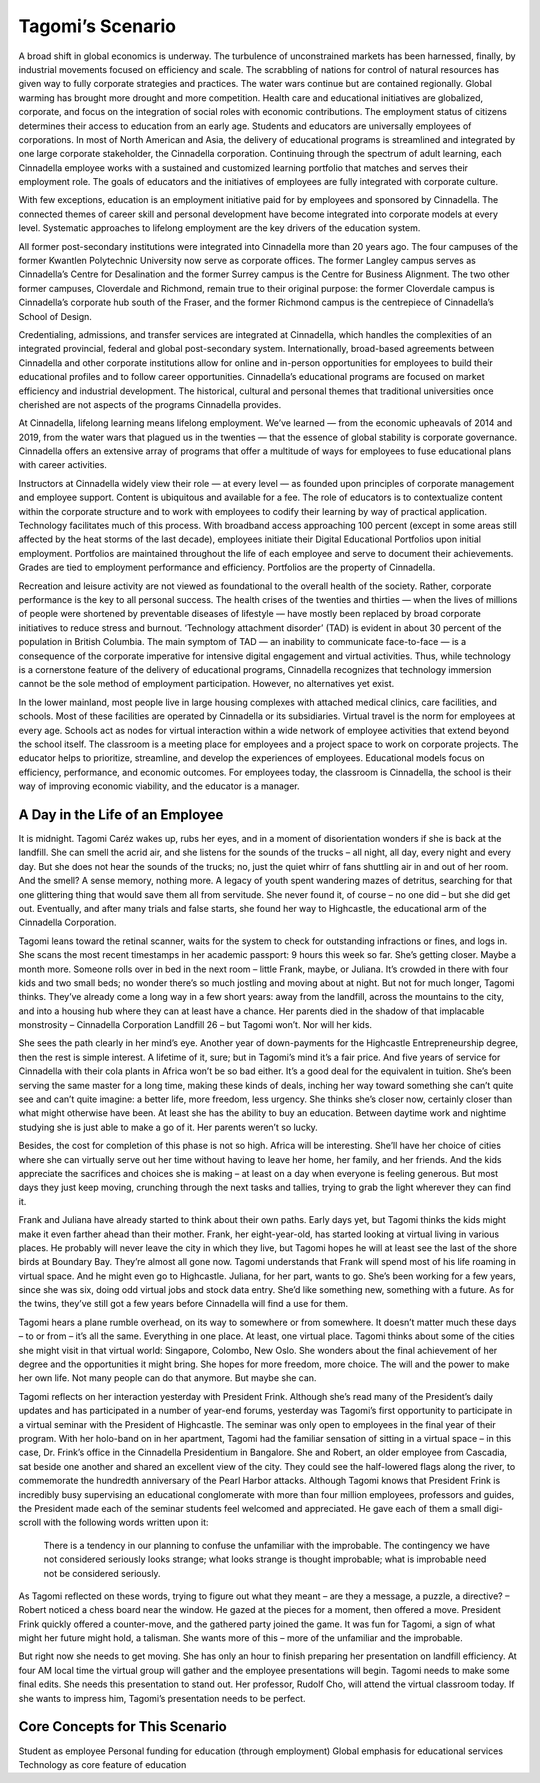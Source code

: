 Tagomi’s Scenario
=================

A broad shift in global economics is underway. The turbulence of unconstrained
markets has been harnessed, finally, by industrial movements focused on
efficiency and scale. The scrabbling of nations for control of natural
resources has given way to fully corporate strategies and practices. The water
wars continue but are contained regionally. Global warming has brought more
drought and more competition. Health care and educational initiatives are
globalized, corporate, and focus on the integration of social roles with
economic contributions. The employment status of citizens determines their
access to education from an early age. Students and educators are universally
employees of corporations. In most of North American and Asia, the delivery of
educational programs is streamlined and integrated by one large corporate
stakeholder, the Cinnadella corporation. Continuing through the spectrum of
adult learning, each Cinnadella employee works with a sustained and customized
learning portfolio that matches and serves their employment role. The goals of
educators and the initiatives of employees are fully integrated with corporate
culture.

With few exceptions, education is an employment initiative paid for by
employees and sponsored by Cinnadella. The connected themes of career skill and
personal development have become integrated into corporate models at every
level. Systematic approaches to lifelong employment are the key drivers of the
education system.

All former post-secondary institutions were integrated into Cinnadella more
than 20 years ago. The four campuses of the former Kwantlen Polytechnic
University now serve as corporate offices. The former Langley campus serves as
Cinnadella’s Centre for Desalination and the former Surrey campus is the Centre
for Business Alignment. The two other former campuses, Cloverdale and Richmond,
remain true to their original purpose: the former Cloverdale campus is
Cinnadella’s corporate hub south of the Fraser, and the former Richmond campus
is the centrepiece of Cinnadella’s School of Design.

Credentialing, admissions, and transfer services are integrated at Cinnadella,
which handles the complexities of an integrated provincial, federal and global
post-secondary system. Internationally, broad-based agreements between
Cinnadella and other corporate institutions allow for online and in-person
opportunities for employees to build their educational profiles and to follow
career opportunities. Cinnadella’s educational programs are focused on market
efficiency and industrial development. The historical, cultural and personal
themes that traditional universities once cherished are not aspects of the
programs Cinnadella provides.

At Cinnadella, lifelong learning means lifelong employment. We’ve learned —
from the economic upheavals of 2014 and 2019, from the water wars that plagued
us in the twenties — that the essence of global stability is corporate
governance. Cinnadella offers an extensive array of programs that offer a
multitude of ways for employees to fuse educational plans with career
activities.

Instructors at Cinnadella widely view their role — at every level — as founded
upon principles of corporate management and employee support. Content is
ubiquitous and available for a fee. The role of educators is to contextualize
content within the corporate structure and to work with employees to codify
their learning by way of practical application. Technology facilitates much of
this process. With broadband access approaching 100 percent (except in some
areas still affected by the heat storms of the last decade), employees initiate
their Digital Educational Portfolios upon initial employment. Portfolios are
maintained throughout the life of each employee and serve to document their
achievements. Grades are tied to employment performance and efficiency.
Portfolios are the property of Cinnadella.  

Recreation and leisure activity are not viewed as foundational to the overall
health of the society. Rather, corporate performance is the key to all personal
success. The health crises of the twenties and thirties — when the lives of
millions of people were shortened by preventable diseases of lifestyle — have
mostly been replaced by broad corporate initiatives to reduce stress and
burnout. ‘Technology attachment disorder’ (TAD) is evident in about 30 percent
of the population in British Columbia. The main symptom of TAD — an inability
to communicate face-to-face — is a consequence of the corporate imperative for
intensive digital engagement and virtual activities. Thus, while technology is
a cornerstone feature of the delivery of educational programs, Cinnadella
recognizes that technology immersion cannot be the sole method of employment
participation. However, no alternatives yet exist.

In the lower mainland, most people live in large housing complexes with
attached medical clinics, care facilities, and schools. Most of these
facilities are operated by Cinnadella or its subsidiaries. Virtual travel is
the norm for employees at every age. Schools act as nodes for virtual
interaction within a wide network of employee activities that extend beyond the
school itself. The classroom is a meeting place for employees and a project
space to work on corporate projects. The educator helps to prioritize,
streamline, and develop the experiences of employees. Educational models focus
on efficiency, performance, and economic outcomes. For employees today, the
classroom is Cinnadella, the school is their way of improving economic
viability, and the educator is a manager.   

A Day in the Life of an Employee
--------------------------------

It is midnight. Tagomi Caréz wakes up, rubs her eyes, and in a moment of
disorientation wonders if she is back at the landfill. She can smell the acrid
air, and she listens for the sounds of the trucks – all night, all day, every
night and every day. But she does not hear the sounds of the trucks; no, just
the quiet whirr of fans shuttling air in and out of her room. And the smell? A
sense memory, nothing more. A legacy of youth spent wandering mazes of
detritus, searching for that one glittering thing that would save them all from
servitude. She never found it, of course – no one did – but she did get out.
Eventually, and after many trials and false starts, she found her way to
Highcastle, the educational arm of the Cinnadella Corporation.

Tagomi leans toward the retinal scanner, waits for the system to check for
outstanding infractions or fines, and logs in. She scans the most recent
timestamps in her academic passport: 9 hours this week so far. She’s getting
closer. Maybe a month more. Someone rolls over in bed in the next room – little
Frank, maybe, or Juliana. It’s crowded in there with four kids and two small
beds; no wonder there’s so much jostling and moving about at night. But not for
much longer, Tagomi thinks. They’ve already come a long way in a few short
years: away from the landfill, across the mountains to the city, and into a
housing hub where they can at least have a chance. Her parents died in the
shadow of that implacable monstrosity – Cinnadella Corporation Landfill 26 –
but Tagomi won’t. Nor will her kids.

She sees the path clearly in her mind’s eye. Another year of down-payments for
the Highcastle Entrepreneurship degree, then the rest is simple interest. A
lifetime of it, sure; but in Tagomi’s mind it’s a fair price. And five years of
service for Cinnadella with their cola plants in Africa won’t be so bad either.
It’s a good deal for the equivalent in tuition. She’s been serving the same
master for a long time, making these kinds of deals, inching her way toward
something she can’t quite see and can’t quite imagine: a better life, more
freedom, less urgency. She thinks she’s closer now, certainly closer than what
might otherwise have been. At least she has the ability to buy an education.
Between daytime work and nightime studying she is just able to make a go of it.
Her parents weren’t so lucky.

Besides, the cost for completion of this phase is not so high. Africa will be
interesting. She’ll have her choice of cities where she can virtually serve out
her time without having to leave her home, her family, and her friends. And the
kids appreciate the sacrifices and choices she is making – at least on a day
when everyone is feeling generous. But most days they just keep moving,
crunching through the next tasks and tallies, trying to grab the light wherever
they can find it.

Frank and Juliana have already started to think about their own paths. Early
days yet, but Tagomi thinks the kids might make it even farther ahead than
their mother. Frank, her eight-year-old, has started looking at virtual living
in various places. He probably will never leave the city in which they live,
but Tagomi hopes he will at least see the last of the shore birds at Boundary
Bay. They’re almost all gone now. Tagomi understands that Frank will spend most
of his life roaming in virtual space. And he might even go to Highcastle.
Juliana, for her part, wants to go. She’s been working for a few years, since
she was six, doing odd virtual jobs and stock data entry. She’d like something
new, something with a future. As for the twins, they’ve still got a few years
before Cinnadella will find a use for them.

Tagomi hears a plane rumble overhead, on its way to somewhere or from
somewhere. It doesn’t matter much these days – to or from – it’s all the same.
Everything in one place. At least, one virtual place. Tagomi thinks about some
of the cities she might visit in that virtual world: Singapore, Colombo, New
Oslo. She wonders about the final achievement of her degree and the
opportunities it might bring. She hopes for more freedom, more choice. The will
and the power to make her own life. Not many people can do that anymore. But
maybe she can.

Tagomi reflects on her interaction yesterday with President Frink. Although
she’s read many of the President’s daily updates and has participated in a
number of year-end forums, yesterday was Tagomi’s first opportunity to
participate in a virtual seminar with the President of Highcastle. The seminar
was only open to employees in the final year of their program. With her
holo-band on in her apartment, Tagomi had the familiar sensation of sitting in
a virtual space – in this case, Dr. Frink’s office in the Cinnadella
Presidentium in Bangalore. She and Robert, an older employee from Cascadia, sat
beside one another and shared an excellent view of the city. They could see the
half-lowered flags along the river, to commemorate the hundredth anniversary of
the Pearl Harbor attacks. Although Tagomi knows that President Frink is
incredibly busy supervising an educational conglomerate with more than four
million employees, professors and guides, the President made each of the
seminar students feel welcomed and appreciated. He gave each of them a small
digi-scroll with the following words written upon it:

    There is a tendency in our planning to confuse the unfamiliar with the
    improbable.  The contingency we have not considered seriously looks
    strange; what looks strange is thought improbable; what is improbable need
    not be considered seriously. 

As Tagomi reflected on these words, trying to figure out what they meant – are
they a message, a puzzle, a directive? – Robert noticed a chess board near the
window. He gazed at the pieces for a moment, then offered a move. President
Frink quickly offered a counter-move, and the gathered party joined the game.
It was fun for Tagomi, a sign of what might her future might hold, a talisman.
She wants more of this – more of the unfamiliar and the improbable.

But right now she needs to get moving. She has only an hour to finish preparing
her presentation on landfill efficiency. At four AM local time the virtual
group will gather and the employee presentations will begin. Tagomi needs to
make some final edits. She needs this presentation to stand out. Her professor,
Rudolf Cho, will attend the virtual classroom today. If she wants to impress
him, Tagomi’s presentation needs to be perfect.


Core Concepts for This Scenario
-------------------------------

Student as employee
Personal funding for education (through employment)
Global emphasis for educational services
Technology as core feature of education
